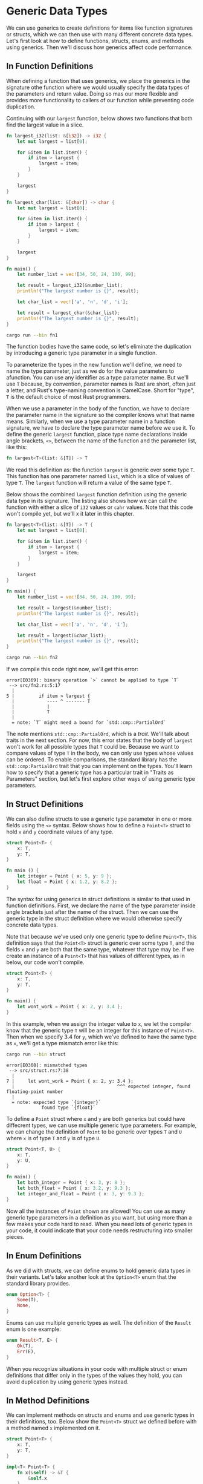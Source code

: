 * Generic Data Types

We can use generics to create definitions for items like function signatures or
structs, which we can then use with many different concrete data types. Let's
first look at how to define functions, structs, enums, and methods using
generics. Then we'll discuss how generics affect code performance.

** In Function Definitions

When defining a function that uses generics, we place the generics in the
signature othe function where we would usually specify the data types of the
parameters and return value. Doing so mas our  more flexible and provides more
functionality to callers of our function while preventing code duplication.

Continuing with our =largest= function, below shows two functions that both find
the largest value in a slice.

#+BEGIN_SRC rust :tangle src/fn1.rs
fn largest_i32(list: &[i32]) -> i32 {
    let mut largest = list[0];

    for &item in list.iter() {
        if item > largest {
            largest = item;
        }
    }

    largest
}

fn largest_char(list: &[char]) -> char {
    let mut largest = list[0];

    for &item in list.iter() {
        if item > largest {
            largest = item;
        }
    }

    largest
}

fn main() {
    let number_list = vec![34, 50, 24, 100, 99];

    let result = largest_i32(&number_list);
    println!("The largest number is {}", result);

    let char_list = vec!['a', 'n', 'd', 'i'];

    let result = largest_char(&char_list);
    println!("The largest number is {}", result);
}
#+END_SRC

#+BEGIN_SRC sh :results raw
cargo run --bin fn1
#+END_SRC

#+RESULTS:
The largest number is 100
The largest number is n

The function bodies have the same code, so let's eliminate the duplication by
introducing a generic type parameter in a single function.

To parameterize the types in the new function we'll define, we need to name the
type parameter, just as we do for the value parameters to afunction. You can use
any identifier as a type parameter name. But we'll use =T= because, by
convention, parameter names is Rust are short, often just a letter, and Rust's
type-naming convention is CamelCase. Short for "type", =T= is the default choice
of most Rust programmers.

When we use a parameter in the body of the function, we have to declare the
parameter name in the signature so the compiler knows what that name means.
Similarly, when we use a type parameter name in a function signature, we have to
declare the type parameter name before we use it. To define the generic
=largest= function, place type name declarations inside angle brackets, =<>=,
between the name of the function and the parameter list, like this:

#+BEGIN_SRC rust
fn largest<T>(list: &[T]) -> T
#+END_SRC

We read this definition as: the function =largest= is generic over some type
=T=. This function has one parameter named =list=, which is a slice of values of
type =T=. The =largest= function will return a value of the same type =T=.

Below shows the combined =largest= function definition using the generic data
type in its signature. The listing also shows how we can call the function with
either a slice of =i32= values or =cahr= values. Note that this code won't
compile yet, but we'll x it later in this chapter.

#+BEGIN_SRC rust :tangle src/fn2.rs
fn largest<T>(list: &[T]) -> T {
    let mut largest = list[0];

    for &item in list.iter() {
        if item > largest {
            largest = item;
        }
    }

    largest
}

fn main() {
    let number_list = vec![34, 50, 24, 100, 99];

    let result = largest(&number_list);
    println!("The largest number is {}", result);

    let char_list = vec!['a', 'n', 'd', 'i'];

    let result = largest(&char_list);
    println!("The largest number is {}", result);
}
#+END_SRC

#+BEGIN_SRC sh :results none
cargo run --bin fn2
#+END_SRC

If we compile this code right now, we'll get this error:

#+BEGIN_EXAMPLE
error[E0369]: binary operation `>` cannot be applied to type `T`
 --> src/fn2.rs:5:17
  |
5 |         if item > largest {
  |            ---- ^ ------- T
  |            |
  |            T
  |
  = note: `T` might need a bound for `std::cmp::PartialOrd`
#+END_EXAMPLE

The note mentions =std::cmp::PartialOrd=, which is a /trait/. We'll talk about
traits in the next section. For now, this error states that the body of
=largest= won't work for all possible types that =T= could be. Because we want
to compare values of type =T= in the body, we can only use types whose values
can be ordered. To enable comparisons, the standard library has the
=std::cmp:PartialOrd= trait that you can implement on the types. You'll learn
how to specify that a generic type has a particular trait in "Traits as
Parameters" section, but let's first explore other ways of using generic type
parameters.

** In Struct Definitions

We can also define structs to use a generic type parameter in one or more fields
using the =<>= syntax. Below shows how to define a =Point<T>= struct to hold =x=
and =y= coordinate values of any type.

#+BEGIN_SRC rust
struct Point<T> {
    x: T,
    y: T,
}

fn main () {
    let integer = Point { x: 5, y: 9 };
    let float = Point { x: 1.2, y: 8.2 };
}
#+END_SRC

The syntax for using generics in struct definitions is similar to that used in
function definitions. First, we declare the name of the type parameter inside
angle brackets just after the name of the struct. Then we can use the generic
type in the struct definition where we would otherwise specify concrete data
types.

Note that because we've used only one generic type to define =Point<T>=, this
definition says that the =Point<T>= struct is generic over some type =T=, and
the fields =x= and =y= are both that the same type, whatever that type may be.
If we create an instance of a =Point<T>= that has values of different types, as
in below, our code won't compile.

#+BEGIN_SRC rust :tangle src/struct.rs
struct Point<T> {
    x: T,
    y: T,
}

fn main() {
    let wont_work = Point { x: 2, y: 3.4 };
}
#+END_SRC

In this example, when we assign the integer value to =x=, we let the compiler
know that the generic type =T= will be an integer for this instance of
=Point<T>=. Then when we specify 3.4 for =y=, which we've defined to have the
same type as =x=, we'll get a type mismatch error like this:

#+BEGIN_SRC sh :results none
cargo run --bin struct
#+END_SRC

#+BEGIN_EXAMPLE
error[E0308]: mismatched types
 --> src/struct.rs:7:38
  |
7 |     let wont_work = Point { x: 2, y: 3.4 };
  |                                      ^^^ expected integer, found floating-point number
  |
  = note: expected type `{integer}`
             found type `{float}`
#+END_EXAMPLE

To define a =Point= struct where =x= and =y= are both generics but could have
diffecrent types, we can use multiple generic type parameters. For example, we
can change the definition of =Point= to be generic over types =T= and =U= where
=x= is of type =T= and =y= is of type =U=.

#+BEGIN_SRC rust
struct Point<T, U> {
    x: T,
    y: U,
}

fn main() {
    let both_integer = Point { x: 3, y: 8 };
    let both_float = Point { x: 3.2, y: 9.3 };
    let integer_and_float = Point { x: 3, y: 9.3 };
}
#+END_SRC

Now all the instances of =Point= shown are allowed! You can use as many generic
type parameters in a definition as you want, but using more than a few makes
your code hard to read. When you need lots of generic types in your code, it
could indicate that your code needs restructuring into smaller pieces.

** In Enum Definitions

As we did with structs, we can define enums to hold generic data types in their
variants. Let's take another look at the =Option<T>= enum that the standard
library provides.

#+BEGIN_SRC rust
enum Option<T> {
    Some(T),
    None,
}
#+END_SRC

Enums can use multiple generic types as well. The definition of the =Result=
enum is one example:

#+BEGIN_SRC rust
enum Result<T, E> {
    Ok(T),
    Err(E),
}
#+END_SRC

When you recognize situations in your code with multiple struct or enum
definitions that differ only in the types of the values they hold, you can avoid
duplication by using generic types instead.

** In Method Definitions

We can implement methods on structs and enums and use generic types in their
definitions, too. Below show the =Point<T>= struct we defined before with a
method named =x= implemented on it.

#+BEGIN_SRC rust :tangle src/method1.rs
struct Point<T> {
    x: T,
    y: T,
}

impl<T> Point<T> {
    fn x(&self) -> &T {
        &self.x
    }
}

fn main() {
    let p = Point { x: 3, y: 8 };

    println!("p.x = {}", p.x());
}
#+END_SRC

#+BEGIN_SRC sh :results raw
cargo run --bin method1
#+END_SRC

#+RESULTS:
p.x = 3

Here, we've defined a method named =x= on =Point<T>= that returns a reference to
the data in the field =x=.

Note that we have to declare =T= just after =impl= so we can use it to specify
that we're implementing methods on the type =Point<T>=. By declaring =T= as a
generic type after =impl=, Rust can identify that type in the angle brackets in
=Point= is a generic type rather than a concrete type.

We could, for example, implement methods only on =Point<f32>= instances rather
than on =Point<T>= instances with any generic type. In below we use the concrete
type =f32=, meaning we don't declare any types after =impl=.

#+BEGIN_SRC rust
impl Point<f32> {
    fn distance_from_origin(&self) -> f32 {
        (self.x.powi(2) + self.y.powi(2)).sqrt()
    }
}
#+END_SRC

This code means the type =Point<f32>= will have a method named
=distance_from_origin= and other instances of =Point<T>= where =T= is not of
type =f32= will not have this method defined. The method measures how far our
point is from the point at coornates(0.0, 0.0) and uses mathematical operations
that are available only for floating point types.

Generic type parameters in a struct definition aren't always the same as those
you use in that struct's method signatures. For example, the below defines the
method =mixup= on the =Point<T, U>= struct from before. The method takes another
=Point= as a parameter, which might have different types from the =self Point=
we're calling =mixup= on. The method creates a new =Point= instance with the =x=
value from the =self Point= (of type =T=) and the =y= value from the passed-in
=Point= (of type =W=).

#+BEGIN_SRC rust :tangle src/method2.rs
struct Point<T, U> {
    x: T,
    y: U,
}

impl<T, U> Point<T, U> {
    fn mixup<V, W>(self, other: Point<V, W>) -> Point<T, W> {
        Point {
            x: self.x,
            y: other.y
        }
    }
}

fn main() {
    let p1 = Point { x: 2, y: 9.2 };
    let p2 = Point { x: "hello", y: 'd' };

    let p3 = p1.mixup(p2);

    println!("p3.x = {}, p3.y = {}", p3.x, p3.y);
}
#+END_SRC

In =main=, we've defined a =Point= that has an =i32= for =x= and an =f64= for
=y=. The =p2= variable is a =Point= struct that has a string slice for =x= and a
=char= for =y=. Calling =mixup= on =p1= with the argument =p2= gives us =p3=,
which will have an =i32= for =x=, because =x= came from =p1=. The =p3= variable
will have a =char= for =y=, because =y= came from =p2=. The =println!= macro
call will print ~p3.x = 2, p3.y = d~.

#+BEGIN_SRC sh :results raw
cargo run --bin method2
#+END_SRC

#+RESULTS:
p3.x = 2, p3.y = d

The purpose of this example is to demonstrate a situation in which some generic
parameters are declared with =impl= and some are declared with the method
definition. Here, the generic parameters ~T~ and ~U~ are declared after ~impl~,
because they go with the struct definition. The geneirc parameters ~V~ and ~W~
are declared afer ~fn mixup~, because they're only relevant to the method.

** Performance of Code Using Generics

You might be wondering whether there is a runtime cost when you're using generic
type parameters. The good news is that the Rust implements generics in such a
way that your code doesn't run any slower using generic types than it would with
concrete types.

Rust accomplishes this by performing monomorphization of the code that is using
generics at compile time. /Monomorphization/ is the process of turning generic
code into specific code by filling in the concrete types that are used when
compiled.

In this process, the compiler does the opposite of the steps we used to create
the generic function: the compiler looks at all the places where generic is
called and generates code for the concrete types the generic code is called
with.

Let's look at how this works with an example that uses the standard library's
=Option<T>= enum:

#+BEGIN_SRC rust
let integer = Some(5);
let float = Some(5.0);
#+END_SRC

When Rust compiles this code, it performs monomorphization. During that process,
the compiler reads the values that have been used in ~Option<T>~ instances and
identifies two kinds of ~Option<T>~: one is ~i32~ and the other is ~f64~. As
such, it expands the generic definition with the ~Option<T>~ into ~Option_i32~
and ~Option_f64~, thereby replacing the generic definition with the specific
ones.

The monomorphized version of the code looks like the following. The generic
~Option<T>~ is replaced with the spefic definitions created by the compiler:

#+BEGIN_SRC rust
enum Option_i32 {
    Some(i32),
    None,
}

enum Option_f64 {
    Some(f64),
    None,
}

fn main() {
    let integer = Option_i32::Some(5);
    let float = Option_f64::Some(5.0);
}
#+END_SRC

Because Rust compiles generic code into code that specifies the type in each
instance, we pay no runtime cost for using generics. When the code runs, it
performs just as it would if we had duplicated each definition by hand. The
process of monomorphization makes Rust's generics extremely efficient at
runtime.
